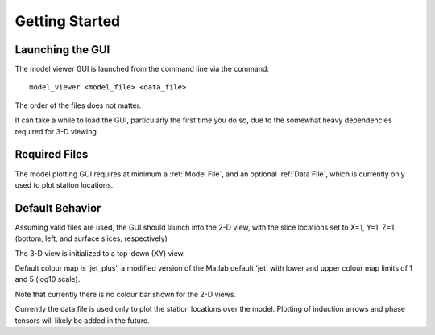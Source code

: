 Getting Started
==========================

Launching the GUI
-----------------

The model viewer GUI is launched from the command line via the command::
	
	model_viewer <model_file> <data_file>

The order of the files does not matter.

It can take a while to load the GUI, particularly the first time you do so, due to the somewhat heavy dependencies required for 3-D viewing.

Required Files
--------------

The model plotting GUI requires at minimum a :ref:`Model File`, and an optional :ref:`Data File`, which is currently only used to plot station locations.

Default Behavior
----------------

Assuming valid files are used, the GUI should launch into the 2-D view, with the slice locations set to X=1, Y=1, Z=1 (bottom, left, and surface slices, respectively)

The 3-D view is initialized to a top-down (XY) view.

Default colour map is 'jet_plus', a modified version of the Matlab default 'jet' with lower and upper colour map limits of 1 and 5 (log10 scale).

Note that currently there is no colour bar shown for the 2-D views.

Currently the data file is used only to plot the station locations over the model. Plotting of induction arrows and phase tensors will likely be added in the future.


